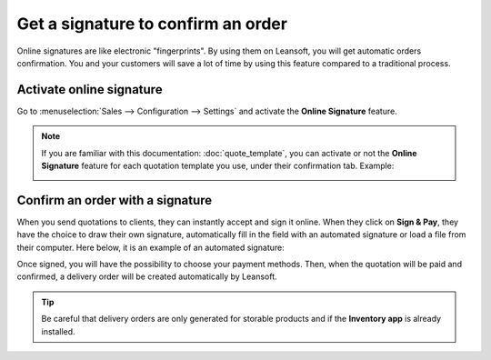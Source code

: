 ===================================
Get a signature to confirm an order
===================================

Online signatures are like electronic "fingerprints". By using them on Leansoft, you will get
automatic orders confirmation. You and your customers will save a lot of time by using this
feature compared to a traditional process.

Activate online signature
=========================

Go to :menuselection:`Sales --> Configuration --> Settings` and activate the **Online Signature**
feature.

.. image:: get_signature_to_validate/signature_1.png
   :align: center
   :class: img-thumbnail
   :alt: How to enable online signature on Leansoft Sales?

.. note::
   If you are familiar with this documentation: :doc:`quote_template`, you can activate or not the
   **Online Signature** feature for each quotation template you use, under their confirmation tab.
   Example:

   .. image:: get_signature_to_validate/signature_2.png
      :align: center
      :class: img-thumbnail
      :alt: How to enable online signature on Leansoft Sales?

Confirm an order with a signature
=================================

When you send quotations to clients, they can instantly accept and sign it online. When they
click on **Sign & Pay**, they have the choice to draw their own signature, automatically fill in the
field with an automated signature or load a file from their computer. Here below, it is an example
of an automated signature:

.. image:: get_signature_to_validate/signature_3.png
   :align: center
   :class: img-thumbnail
   :alt: How to confirm an order with a signature on Leansoft Sales?

Once signed, you will have the possibility to choose your payment methods. Then, when the quotation
will be paid and confirmed, a delivery order will be created automatically by Leansoft.

.. tip::
   Be careful that delivery orders are only generated for storable products and if the
   **Inventory app** is already installed.

.. seealso::
   - :doc:`quote_template`
